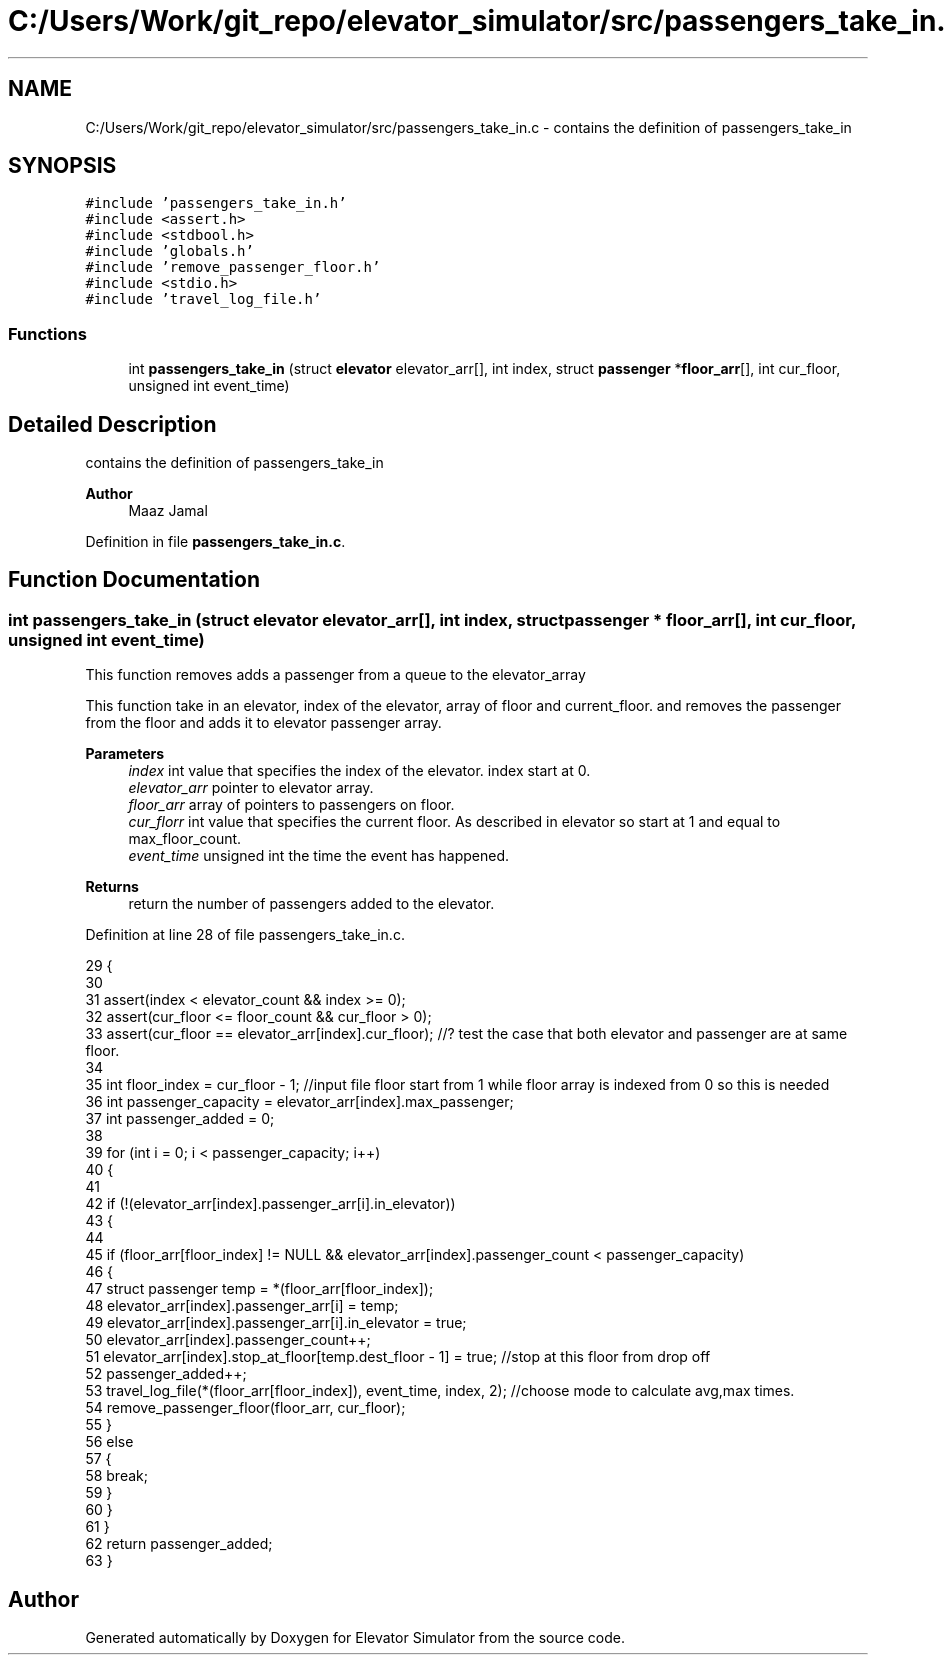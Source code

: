 .TH "C:/Users/Work/git_repo/elevator_simulator/src/passengers_take_in.c" 3 "Fri Apr 24 2020" "Version 2.0" "Elevator Simulator" \" -*- nroff -*-
.ad l
.nh
.SH NAME
C:/Users/Work/git_repo/elevator_simulator/src/passengers_take_in.c \- contains the definition of passengers_take_in  

.SH SYNOPSIS
.br
.PP
\fC#include 'passengers_take_in\&.h'\fP
.br
\fC#include <assert\&.h>\fP
.br
\fC#include <stdbool\&.h>\fP
.br
\fC#include 'globals\&.h'\fP
.br
\fC#include 'remove_passenger_floor\&.h'\fP
.br
\fC#include <stdio\&.h>\fP
.br
\fC#include 'travel_log_file\&.h'\fP
.br

.SS "Functions"

.in +1c
.ti -1c
.RI "int \fBpassengers_take_in\fP (struct \fBelevator\fP elevator_arr[], int index, struct \fBpassenger\fP *\fBfloor_arr\fP[], int cur_floor, unsigned int event_time)"
.br
.in -1c
.SH "Detailed Description"
.PP 
contains the definition of passengers_take_in 


.PP
\fBAuthor\fP
.RS 4
Maaz Jamal 
.RE
.PP

.PP
Definition in file \fBpassengers_take_in\&.c\fP\&.
.SH "Function Documentation"
.PP 
.SS "int passengers_take_in (struct \fBelevator\fP elevator_arr[], int index, struct \fBpassenger\fP * floor_arr[], int cur_floor, unsigned int event_time)"
This function removes adds a passenger from a queue to the elevator_array
.PP
This function take in an elevator, index of the elevator, array of floor and current_floor\&. and removes the passenger from the floor and adds it to elevator passenger array\&. 
.br
 
.PP
\fBParameters\fP
.RS 4
\fIindex\fP int value that specifies the index of the elevator\&. index start at 0\&. 
.br
\fIelevator_arr\fP pointer to elevator array\&. 
.br
\fIfloor_arr\fP array of pointers to passengers on floor\&. 
.br
\fIcur_florr\fP int value that specifies the current floor\&. As described in elevator so start at 1 and equal to max_floor_count\&. 
.br
\fIevent_time\fP unsigned int the time the event has happened\&. 
.RE
.PP
\fBReturns\fP
.RS 4
return the number of passengers added to the elevator\&. 
.RE
.PP

.PP
Definition at line 28 of file passengers_take_in\&.c\&.
.PP
.nf
29 {
30 
31     assert(index < elevator_count && index >= 0);
32     assert(cur_floor <= floor_count && cur_floor > 0);
33     assert(cur_floor == elevator_arr[index]\&.cur_floor); //? test the case that both elevator and passenger are at same floor\&.
34 
35     int floor_index = cur_floor - 1; //input file floor start from 1 while floor array is indexed from 0 so this is needed
36     int passenger_capacity = elevator_arr[index]\&.max_passenger;
37     int passenger_added = 0;
38 
39     for (int i = 0; i < passenger_capacity; i++)
40     {
41 
42         if (!(elevator_arr[index]\&.passenger_arr[i]\&.in_elevator))
43         {
44 
45             if (floor_arr[floor_index] != NULL && elevator_arr[index]\&.passenger_count < passenger_capacity)
46             {
47                 struct passenger temp = *(floor_arr[floor_index]);
48                 elevator_arr[index]\&.passenger_arr[i] = temp;
49                 elevator_arr[index]\&.passenger_arr[i]\&.in_elevator = true;
50                 elevator_arr[index]\&.passenger_count++;
51                 elevator_arr[index]\&.stop_at_floor[temp\&.dest_floor - 1] = true; //stop at this floor from drop off
52                 passenger_added++;
53                 travel_log_file(*(floor_arr[floor_index]), event_time, index, 2); //choose mode to calculate avg,max times\&.
54                 remove_passenger_floor(floor_arr, cur_floor);
55             }
56             else
57             {
58                 break;
59             }
60         }
61     }
62     return passenger_added;
63 }
.fi
.SH "Author"
.PP 
Generated automatically by Doxygen for Elevator Simulator from the source code\&.
